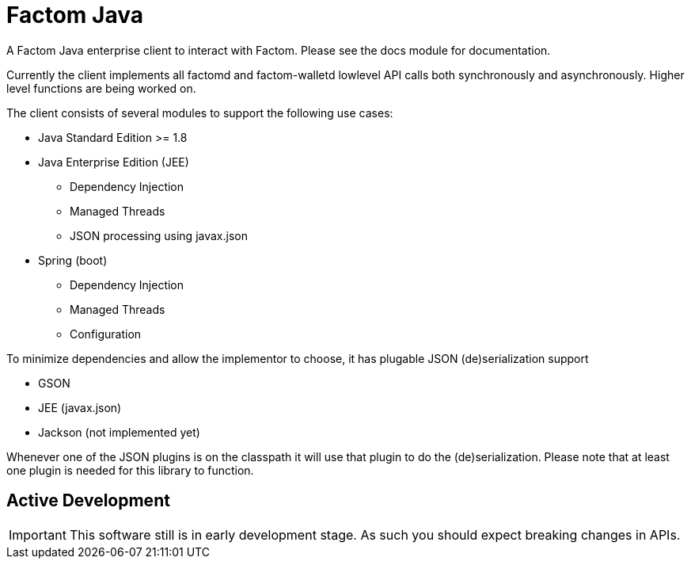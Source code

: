 = Factom Java

A Factom Java enterprise client to interact with Factom. Please see the docs module for documentation.

Currently the client implements all factomd and factom-walletd lowlevel API calls both synchronously and asynchronously. Higher level functions are being worked on.

The client consists of several modules to support the following use cases:

* Java Standard Edition &gt;= 1.8
* Java Enterprise Edition (JEE)
** Dependency Injection
** Managed Threads
** JSON processing using javax.json
* Spring (boot)
** Dependency Injection
** Managed Threads
** Configuration

To minimize dependencies and allow the implementor to choose, it has plugable JSON (de)serialization support

* GSON
* JEE (javax.json)
* Jackson (not implemented yet)

Whenever one of the JSON plugins is on the classpath it will use that plugin to do the (de)serialization. Please note that at least one plugin is needed for this library to function.

== Active Development

IMPORTANT: This software still is in early development stage. As such you should expect breaking changes in APIs.
